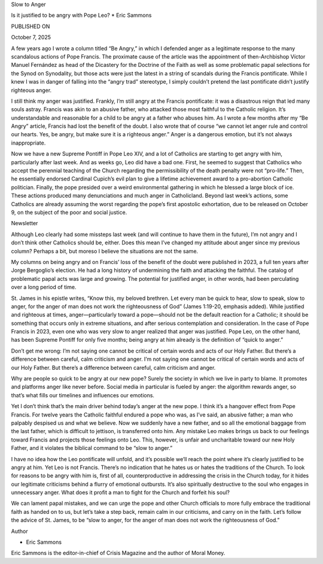 Slow to Anger

Is it justified to be angry with Pope Leo?
* Eric Sammons

PUBLISHED ON

October 7, 2025

A few years ago I wrote a column titled “Be Angry,” in which I
defended anger as a legitimate response to the many scandalous actions
of Pope Francis. The proximate cause of the article was the appointment
of then-Archbishop Víctor Manuel Fernández as head of the Dicastery for
the Doctrine of the Faith as well as some problematic papal selections
for the Synod on Synodality, but those acts were just the latest in a
string of scandals during the Francis pontificate. While I knew I was
in danger of falling into the “angry trad” stereotype, I simply
couldn’t pretend the last pontificate didn’t justify righteous anger.

I still think my anger was justified. Frankly, I’m still angry at the
Francis pontificate: it was a disastrous reign that led many souls
astray. Francis was akin to an abusive father, who attacked those most
faithful to the Catholic religion. It’s understandable and reasonable
for a child to be angry at a father who abuses him. As I wrote a few
months after my “Be Angry” article, Francis had lost the benefit of
the doubt. I also wrote that of course “we cannot let anger rule and
control our hearts. Yes, be angry, but make sure it is a righteous
anger.” Anger is a dangerous emotion, but it’s not always
inappropriate.

Now we have a new Supreme Pontiff in Pope Leo XIV, and a lot of
Catholics are starting to get angry with him, particularly after last
week. And as weeks go, Leo did have a bad one. First, he seemed to
suggest that Catholics who accept the perennial teaching of the Church
regarding the permissibility of the death penalty were not “pro-life.”
Then, he essentially endorsed Cardinal Cupich’s evil plan to give a
lifetime achievement award to a pro-abortion Catholic politician.
Finally, the pope presided over a weird environmental gathering in
which he blessed a large block of ice. These actions produced many
denunciations and much anger in Catholicland. Beyond last week’s
actions, some Catholics are already assuming the worst regarding the
pope’s first apostolic exhortation, due to be released on October 9, on
the subject of the poor and social justice.

Newsletter

Although Leo clearly had some missteps last week (and will continue to
have them in the future), I’m not angry and I don’t think other
Catholics should be, either. Does this mean I’ve changed my attitude
about anger since my previous column? Perhaps a bit, but moreso I
believe the situations are not the same.

My columns on being angry and on Francis’ loss of the benefit of the
doubt were published in 2023, a full ten years after Jorge Bergoglio’s
election. He had a long history of undermining the faith and attacking
the faithful. The catalog of problematic papal acts was large and
growing. The potential for justified anger, in other words, had been
perculating over a long period of time.

St. James in his epistle writes, “Know this, my beloved brethren. Let
every man be quick to hear, slow to speak, slow to anger, for the anger
of man does not work the righteousness of God” (James 1:19-20, emphasis
added). While justified and righteous at times, anger—particularly
toward a pope—should not be the default reaction for a Catholic; it
should be something that occurs only in extreme situations, and after
serious contemplation and consideration. In the case of Pope Francis in
2023, even one who was very slow to anger realized that anger was
justified. Pope Leo, on the other hand, has been Supreme Pontiff for
only five months; being angry at him already is the definition of
“quick to anger.”

Don’t get me wrong: I’m not saying one cannot be critical of certain
words and acts of our Holy Father. But there’s a difference between
careful, calm criticism and anger.
I’m not saying one cannot be critical of certain words and acts of
our Holy Father. But there’s a difference between careful, calm
criticism and anger.

Why are people so quick to be angry at our new pope? Surely the society
in which we live in party to blame. It promotes and platforms anger
like never before. Social media in particular is fueled by anger: the
algorithm rewards anger, so that’s what fills our timelines and
influences our emotions.

Yet I don’t think that’s the main driver behind today’s anger at the
new pope. I think it’s a hangover effect from Pope Francis. For twelve
years the Catholic faithful endured a pope who was, as I’ve said, an
abusive father; a man who palpably despised us and what we believe. Now
we suddenly have a new father, and so all the emotional baggage from
the last father, which is difficult to jettison, is transferred onto
him. Any mistake Leo makes brings us back to our feelings toward
Francis and projects those feelings onto Leo. This, however, is unfair
and uncharitable toward our new Holy Father, and it violates the
biblical command to be “slow to anger.”

I have no idea how the Leo pontificate will unfold, and it’s possible
we’ll reach the point where it’s clearly justified to be angry at him.
Yet Leo is not Francis. There’s no indication that he hates us or hates
the traditions of the Church. To look for reasons to be angry with him
is, first of all, counterproductive in addressing the crisis in the
Church today, for it hides our legitimate criticisms behind a flurry of
emotional outbursts. It’s also spiritually destructive to the soul who
engages in unnecessary anger. What does it profit a man to fight for
the Church and forfeit his soul?

We can lament papal mistakes, and we can urge the pope and other Church
officials to more fully embrace the traditional faith as handed on to
us, but let’s take a step back, remain calm in our criticisms, and
carry on in the faith. Let’s follow the advice of St. James, to be
“slow to anger, for the anger of man does not work the righteousness of
God.”

Author

* Eric Sammons
Eric Sammons is the editor-in-chief of Crisis Magazine and the author of Moral Money.
